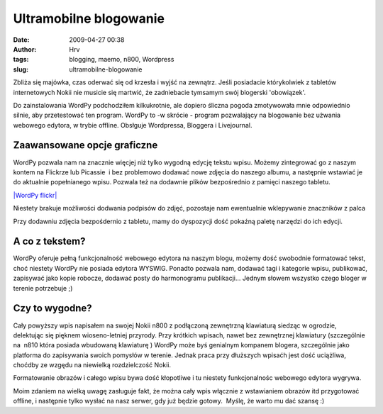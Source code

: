 Ultramobilne blogowanie
#######################
:date: 2009-04-27 00:38
:author: Hrv
:tags: blogging, maemo, n800, Wordpress
:slug: ultramobilne-blogowanie

Zbliża się majówka, czas oderwać się od krzesła i wyjść na zewnątrz.
Jeśli posiadacie którykolwiek z tabletów internetowych Nokii nie musicie
się martwić, że zadniebacie tymsamym swój blogerski 'obowiązek'.

Do zainstalowania WordPy podchodziłem kilkukrotnie, ale dopiero śliczna
pogoda zmotywowała mnie odpowiednio silnie, aby przetestować ten
program. WordPy to -w skrócie - program pozwalający na blogowanie bez
użwania webowego edytora, w trybie offline. Obsłguje Wordpressa,
Bloggera i Livejournal.

Zaawansowane opcje graficzne
~~~~~~~~~~~~~~~~~~~~~~~~~~~~

WordPy pozwala nam na znacznie więcjej niż tylko wygodną edycję tekstu
wpisu. Możemy zintegrować go z naszym kontem na Flickrze lub Picassie  i
bez problemowo dodawać nowe zdjęcia do naszego albumu, a następnie
wstawiać je do aktualnie popełnianego wpisu. Pozwala też na dodawnie
plików bezpośrednio z pamięci naszego tabletu.

`|WordPy flickr| <http://www.flickr.com/photos/harvpl/3479535591/>`_

Niestety brakuje możliwości dodwania podpisów do zdjęć, pozostaje nam
ewentualnie wklepywanie znaczników z palca

Przy dodawniu zdjęcia bezpośdernio z tabletu, mamy do dyspozycji dość
pokaźną paletę narzędzi do ich edycji. 

 

A co z tekstem?
~~~~~~~~~~~~~~~

WordPy oferuje pełną funkcjonalność webowego edytora na naszym blogu,
możemy dość swobodnie formatować tekst, choć niestety WordPy nie posiada
edytora WYSWIG. Ponadto pozwala nam, dodawać tagi i kategorie
wpisu, publikować, zapisywać jako kopie robocze, dodawać posty do
harmonogramu publikacji... Jednym słowem wszystko czego bloger w terenie
potrzebuje ;)

.. figure:: http://farm4.static.flickr.com/3316/3479423345_370b66f2fa.jpg
   :align: center
   :alt: 

Czy to wygodne?
~~~~~~~~~~~~~~~

Cały powyższy wpis napisałem na swojej Nokii n800 z podłączoną
zewnętrzną klawiaturą siedząc w ogrodzie, delektując się pięknem
wioseno-letniej przyrody. Przy krótkich wpisach, nawet bez zewnętrznej
klawiatury (szczególnie na  n810 która posiada wbudowaną klawiaturę )
WordPy może byś genialnym kompanem blogera, szczególnie jako platforma
do zapisywania swoich pomysłów w terenie. Jednak praca przy dłuższych
wpisaćh jest dość uciążliwa, choćdby ze wzgędu na niewielką
rozdzielczość Nokii.

Formatowanie obrazów i całego wpisu bywa dość kłopotliwe i tu niestety
funkcjonalnośc webowego edytora wygrywa.

Moim zdaniem na wielką uwagę zasługuje fakt, że można cały wpis włącznie
z wstawianiem obrazów itd przygotować offline, i następnie tylko wysłać
na nasz serwer, gdy już będzie gotowy.  Myślę, że warto mu dać szansę :)

